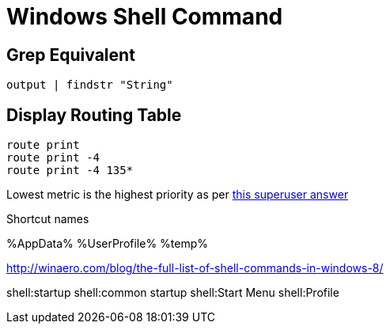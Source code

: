 Windows Shell Command
=====================

Grep Equivalent
----------------

----
output | findstr "String"
----


Display Routing Table
---------------------

----
route print
route print -4
route print -4 135*
----

Lowest metric is the highest priority as per http://superuser.com/a/198784[this
superuser answer]

Shortcut names

%AppData%
%UserProfile%
%temp%

http://winaero.com/blog/the-full-list-of-shell-commands-in-windows-8/

shell:startup
shell:common startup
shell:Start Menu
shell:Profile

